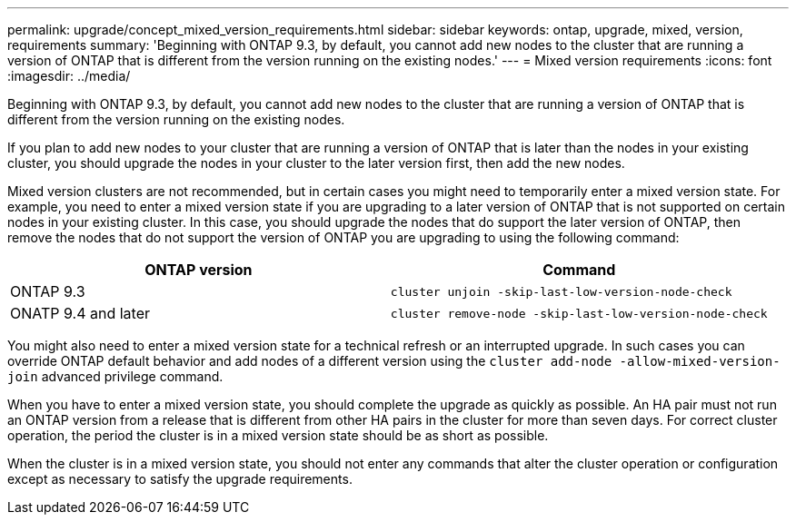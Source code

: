 ---
permalink: upgrade/concept_mixed_version_requirements.html
sidebar: sidebar
keywords: ontap, upgrade, mixed, version, requirements
summary: 'Beginning with ONTAP 9.3, by default, you cannot add new nodes to the cluster that are running a version of ONTAP that is different from the version running on the existing nodes.'
---
= Mixed version requirements
:icons: font
:imagesdir: ../media/

[.lead]
Beginning with ONTAP 9.3, by default, you cannot add new nodes to the cluster that are running a version of ONTAP that is different from the version running on the existing nodes.

If you plan to add new nodes to your cluster that are running a version of ONTAP that is later than the nodes in your existing cluster, you should upgrade the nodes in your cluster to the later version first, then add the new nodes.

Mixed version clusters are not recommended, but in certain cases you might need to temporarily enter a mixed version state. For example, you need to enter a mixed version state if you are upgrading to a later version of ONTAP that is not supported on certain nodes in your existing cluster. In this case, you should upgrade the nodes that do support the later version of ONTAP, then remove the nodes that do not support the version of ONTAP you are upgrading to using the following command:

[cols=2, options="header"]
|===
// header row

a| ONTAP version
a| Command

a| ONTAP 9.3
a| `cluster unjoin -skip-last-low-version-node-check` 

a| ONATP 9.4 and later
a| `cluster remove-node -skip-last-low-version-node-check`
|===

You might also need to enter a mixed version state for a technical refresh or an interrupted upgrade. In such cases you can override ONTAP default behavior and add nodes of a different version using the `cluster add-node -allow-mixed-version-join` advanced privilege command.

When you have to enter a mixed version state, you should complete the upgrade as quickly as possible. An HA pair must not run an ONTAP version from a release that is different from other HA pairs in the cluster for more than seven days. For correct cluster operation, the period the cluster is in a mixed version state should be as short as possible.

When the cluster is in a mixed version state, you should not enter any commands that alter the cluster operation or configuration except as necessary to satisfy the upgrade requirements.

// 2022-04-25, BURT 1454366

